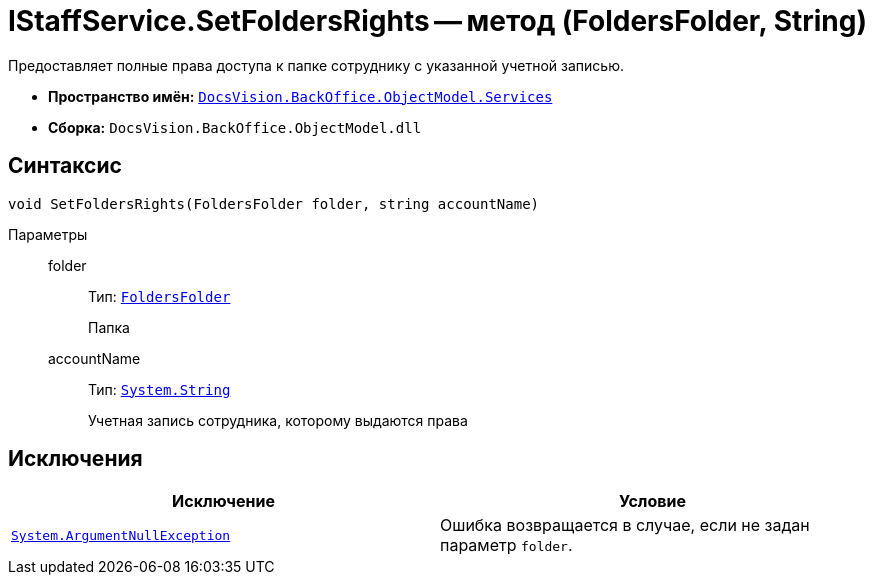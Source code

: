= IStaffService.SetFoldersRights -- метод (FoldersFolder, String)

Предоставляет полные права доступа к папке сотруднику с указанной учетной записью.

* *Пространство имён:* `xref:api/DocsVision/BackOffice/ObjectModel/Services/Services_NS.adoc[DocsVision.BackOffice.ObjectModel.Services]`
* *Сборка:* `DocsVision.BackOffice.ObjectModel.dll`

== Синтаксис

[source,csharp]
----
void SetFoldersRights(FoldersFolder folder, string accountName)
----

Параметры::
folder:::
Тип: `xref:api/DocsVision/Platform/SystemCards/ObjectModel/FoldersFolder_CL.adoc[FoldersFolder]`
+
Папка

accountName:::
Тип: `http://msdn.microsoft.com/ru-ru/library/system.string.aspx[System.String]`
+
Учетная запись сотрудника, которому выдаются права

== Исключения

[cols=",",options="header"]
|===
|Исключение |Условие
|`http://msdn.microsoft.com/ru-ru/library/system.argumentnullexception.aspx[System.ArgumentNullException]` |Ошибка возвращается в случае, если не задан параметр `folder`.
|===
